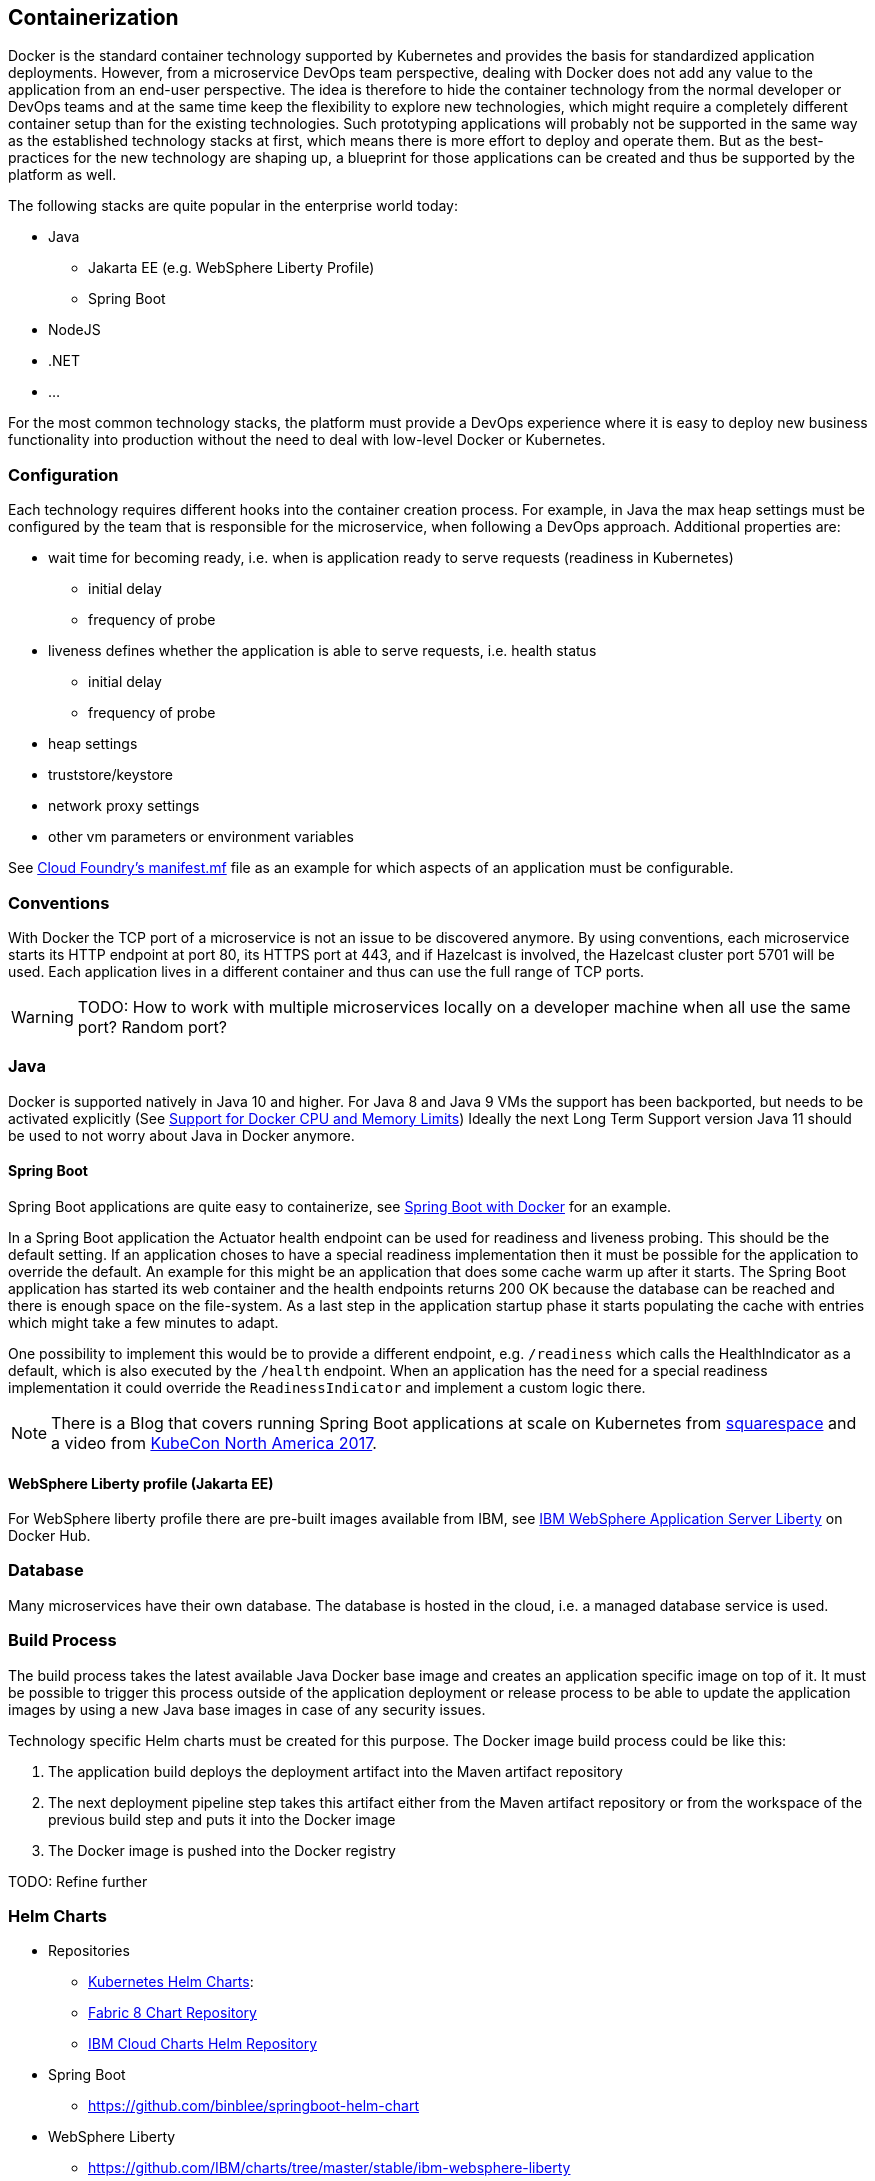 == Containerization ==
Docker is the standard container technology supported by Kubernetes and provides the basis for standardized
application deployments.
However, from a microservice DevOps team perspective, dealing with Docker does not add any value to the
application from an end-user perspective. The idea is therefore to hide the container technology from the normal
developer or DevOps teams and at the same time keep the flexibility to explore new technologies, which might
require a completely different container setup than for the existing technologies. Such prototyping applications
will probably not be supported in the same way as the established technology stacks at first, which means there
is more effort to deploy and operate them. But as the best-practices for the new technology are shaping up, a
blueprint for those applications can be created and thus be supported by the platform as well.

The following stacks are quite popular in the enterprise world today:

* Java
** Jakarta EE (e.g. WebSphere Liberty Profile)
** Spring Boot
* NodeJS
* .NET
* ...

For the most common technology stacks, the platform must provide a DevOps experience where it is easy to deploy new
business functionality into production without the need to deal with low-level Docker or Kubernetes.


=== Configuration ===
Each technology requires different hooks into the container creation process. For example, in Java the max heap
settings must be configured by the team that is responsible for the microservice, when following a DevOps approach.
Additional properties are:

* wait time for becoming ready, i.e. when is application ready to serve requests (readiness in Kubernetes)
** initial delay
** frequency of probe
* liveness defines whether the application is able to serve requests, i.e. health status
** initial delay
** frequency of probe
* heap settings
* truststore/keystore
* network proxy settings
* other vm parameters or environment variables

See https://docs.cloudfoundry.org/devguide/deploy-apps/manifest.html[Cloud Foundry's manifest.mf]
file as an example for which aspects of an application must be configurable.


=== Conventions ===
With Docker the TCP port of a microservice is not an issue to be discovered anymore.
By using conventions, each microservice starts its HTTP endpoint at port 80, its HTTPS port at 443, and if
Hazelcast is involved, the Hazelcast cluster port 5701 will be used. Each application lives in a different
container and thus can use the full range of TCP ports.

WARNING: TODO: How to work with multiple microservices locally on a developer machine when all use the same port?
Random port?


=== Java ===
Docker is supported natively in Java 10 and higher. For Java 8 and Java 9 VMs the support has been backported, but
needs to be activated explicitly (See https://blogs.oracle.com/java-platform-group/java-se-support-for-docker-cpu-and-memory-limits[Support for Docker CPU and Memory Limits])
Ideally the next Long Term Support version Java 11 should be used to not worry about Java in Docker anymore.


==== Spring Boot ====
Spring Boot applications are quite easy to containerize, see https://spring.io/guides/gs/spring-boot-docker/[Spring Boot with Docker]
for an example.

In a Spring Boot application the Actuator health endpoint can be used for readiness and liveness probing. This
should be the default setting. If an application choses to have a special readiness implementation then it must be
possible for the application to override the default. An example for this might be an application that does
some cache warm up after it starts. The Spring Boot application has started its web container and the health
endpoints returns 200 OK because the database can be reached and there is enough space on the file-system.
As a last step in the application startup phase it starts populating the cache with entries which might take a
few minutes to adapt.

One possibility to implement this would be to provide a different endpoint, e.g. `/readiness` which calls the
HealthIndicator as a default, which is also executed by the `/health` endpoint. When an application has the need for
a special readiness implementation it could override the `ReadinessIndicator` and implement a custom logic there.

NOTE: There is a Blog that covers running Spring Boot applications at scale on Kubernetes from
https://engineering.squarespace.com/blog/2017/understanding-linux-container-scheduling[squarespace] and a video from
https://www.youtube.com/watch?v=oHrcWU9Tyz4&t=0m0s[KubeCon North America 2017].

==== WebSphere Liberty profile (Jakarta EE) ====
For WebSphere liberty profile there are pre-built images available from IBM, see
https://store.docker.com/images/websphere-liberty[IBM WebSphere Application Server Liberty] on Docker Hub.

=== Database
Many microservices have their own database. The database is hosted in the cloud, i.e. a managed database
service is used.


=== Build Process
The build process takes the latest available Java Docker base image and creates an application specific image
on top of it. It must be possible to trigger this process outside of the application deployment or release process to
be able to update the application images by using a new Java base images in case of any security issues.

Technology specific Helm charts must be created for this purpose.
The Docker image build process could be like this:

. The application build deploys the deployment artifact into the Maven artifact repository
. The next deployment pipeline step takes this artifact either from the Maven artifact repository
or from the workspace of the previous build step and puts it into the Docker image
. The Docker image is pushed into the Docker registry

TODO: Refine further

=== Helm Charts

* Repositories
** https://github.com/kubernetes/charts[Kubernetes Helm Charts]:
** https://fabric8.io/helm/[Fabric 8 Chart Repository]
** https://github.com/IBM/charts[IBM Cloud Charts Helm Repository]
* Spring Boot
** https://github.com/binblee/springboot-helm-chart
* WebSphere Liberty
** https://github.com/IBM/charts/tree/master/stable/ibm-websphere-liberty

=== Open Issues
The following issues need to be clarified in the context of Containerization:

*  Configuring the Readiness and Liveness probes
** http://zavyn.blogspot.de/2017/05/kubernetes-readiness-and-liveness-with.html
** https://kubernetes.io/docs/tasks/configure-pod-container/configure-liveness-readiness-probes/
** Liveness is different than readiness and should only be the same as a fallback. However readiness often requires an
extra endpoint because the service might be operational, i.e. live, but not ready yet.
** Do we need an additional readiness check in Spring Boot Actuator? The Blogpost from above uses the health endpoint
for both, readiness and liveness.
* Exact definition of the build process => Use helm.sh and draft.sh for deploying applications
* How to make sure that microservices can easily be used locally without forcing them to run minikube
* Does the local (developer) workflow also use managed cloud services (database, rabbitmq, ...)?
* In Helm there is a way to override values (values.yml) which are defined, by the Helm template files. The question
is how do we feed the values.yml file to the build/deployment process?
* How to provision cloud managed services? Open Service Broker API?
